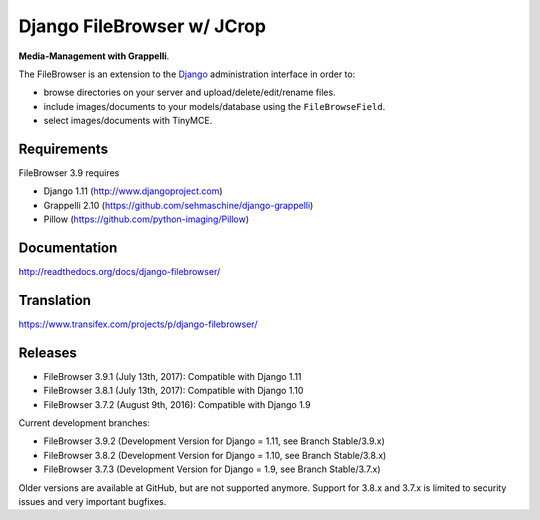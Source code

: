 Django FileBrowser w/ JCrop
==================
.. image:: https://api.travis-ci.org/sehmaschine/django-filebrowser.svg
    :target: https://travis-ci.org/sehmaschine/django-filebrowser

.. image:: https://img.shields.io/pypi/dm/django-filebrowser.svg
    :target: https://pypi.python.org/pypi/django-filebrowser

.. image:: https://readthedocs.org/projects/django-filebrowser/badge/?version=latest
    :target: http://django-filebrowser.readthedocs.org/en/latest/?badge=latest

.. image:: https://img.shields.io/pypi/v/django-filebrowser.svg
    :target: https://pypi.python.org/pypi/django-filebrowser

.. image:: https://img.shields.io/pypi/l/django-filebrowser.svg
    :target: https://pypi.python.org/pypi/django-filebrowser

**Media-Management with Grappelli**.

The FileBrowser is an extension to the `Django <http://www.djangoproject.com>`_ administration interface in order to:

* browse directories on your server and upload/delete/edit/rename files.
* include images/documents to your models/database using the ``FileBrowseField``.
* select images/documents with TinyMCE.

Requirements
------------

FileBrowser 3.9 requires

* Django 1.11 (http://www.djangoproject.com)
* Grappelli 2.10 (https://github.com/sehmaschine/django-grappelli)
* Pillow (https://github.com/python-imaging/Pillow)

Documentation
-------------

http://readthedocs.org/docs/django-filebrowser/

Translation
-----------

https://www.transifex.com/projects/p/django-filebrowser/

Releases
--------

* FileBrowser 3.9.1 (July 13th, 2017): Compatible with Django 1.11
* FileBrowser 3.8.1 (July 13th, 2017): Compatible with Django 1.10
* FileBrowser 3.7.2 (August 9th, 2016): Compatible with Django 1.9

Current development branches:

* FileBrowser 3.9.2 (Development Version for Django = 1.11, see Branch Stable/3.9.x)
* FileBrowser 3.8.2 (Development Version for Django = 1.10, see Branch Stable/3.8.x)
* FileBrowser 3.7.3 (Development Version for Django = 1.9, see Branch Stable/3.7.x)

Older versions are available at GitHub, but are not supported anymore.
Support for 3.8.x and 3.7.x is limited to security issues and very important bugfixes.
